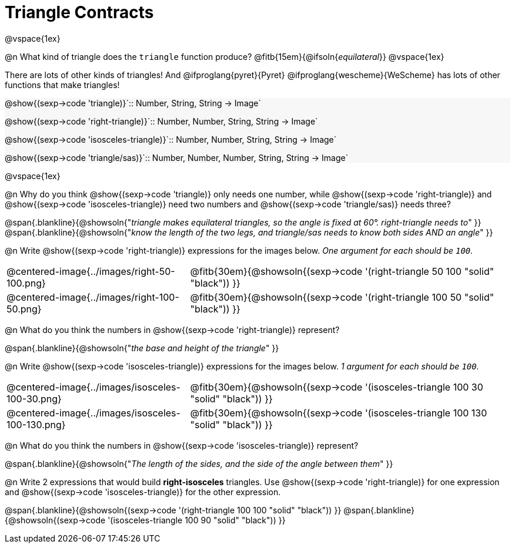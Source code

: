 = Triangle Contracts

++++
<style>
.forceShading { background: #f7f7f8; }
</style>
++++

@vspace{1ex}

@n What kind of triangle does the `triangle` function produce?  @fitb{15em}{@ifsoln{_equilateral_}}
@vspace{1ex}

There are lots of other kinds of triangles!  And @ifproglang{pyret}{Pyret} @ifproglang{wescheme}{WeScheme} has lots of other functions that make triangles!


[.forceShading.indentedpara]
--
@show{(sexp->code 'triangle)}`{two-colons} Number, String, String -> Image`

@show{(sexp->code 'right-triangle)}`{two-colons} Number, Number, String, String -> Image`

@show{(sexp->code 'isosceles-triangle)}`{two-colons} Number, Number, String, String -> Image`

@show{(sexp->code 'triangle/sas)}`{two-colons} Number, Number, Number, String, String -> Image`
--

@vspace{1ex}

@n Why do you think @show{(sexp->code 'triangle)} only needs one number, while @show{(sexp->code 'right-triangle)} and @show{(sexp->code 'isosceles-triangle)} need two numbers and @show{(sexp->code 'triangle/sas)} needs three?

@span{.blankline}{@showsoln{"_triangle makes equilateral triangles, so the angle is fixed at 60°. right-triangle needs to_" }}
@span{.blankline}{@showsoln{"_know the length of the two legs, and triangle/sas needs to know both sides AND an angle_" }}

@n Write @show{(sexp->code 'right-triangle)} expressions for the images below. _One argument for each should be `100`._

[.indented-para]
--
[cols="^.^8a, ^.^14a", stripes="none", grid="none", frame="none"]
|===
| @centered-image{../images/right-50-100.png}
| @fitb{30em}{@showsoln{(sexp->code '(right-triangle 50 100 "solid" "black")) }}

| @centered-image{../images/right-100-50.png}
| @fitb{30em}{@showsoln{(sexp->code '(right-triangle 100 50 "solid" "black")) }}
|===
--

@n What do you think the numbers in @show{(sexp->code 'right-triangle)} represent?

@span{.blankline}{@showsoln{"_the base and height of the triangle_" }}

@n Write @show{(sexp->code 'isosceles-triangle)} expressions for the images below. _1 argument for each should be `100`._

[.indented-para]
--
[cols="^.^8a, ^.^14a", stripes="none", grid="none", frame="none"]
|===
| @centered-image{../images/isosceles-100-30.png}
| @fitb{30em}{@showsoln{(sexp->code '(isosceles-triangle 100  30 "solid" "black")) }}

| @centered-image{../images/isosceles-100-130.png}
| @fitb{30em}{@showsoln{(sexp->code '(isosceles-triangle 100 130 "solid" "black")) }}
|===
--
@n What do you think the numbers in @show{(sexp->code 'isosceles-triangle)} represent?

@span{.blankline}{@showsoln{"_The length of the sides, and the side of the angle between them_" }}

@n Write 2 expressions that would build *right-isosceles* triangles. Use @show{(sexp->code 'right-triangle)} for one expression and @show{(sexp->code 'isosceles-triangle)} for the other expression.

@span{.blankline}{@showsoln{(sexp->code '(right-triangle 100 100 "solid" "black")) }}
@span{.blankline}{@showsoln{(sexp->code '(isosceles-triangle 100 90 "solid" "black")) }}
